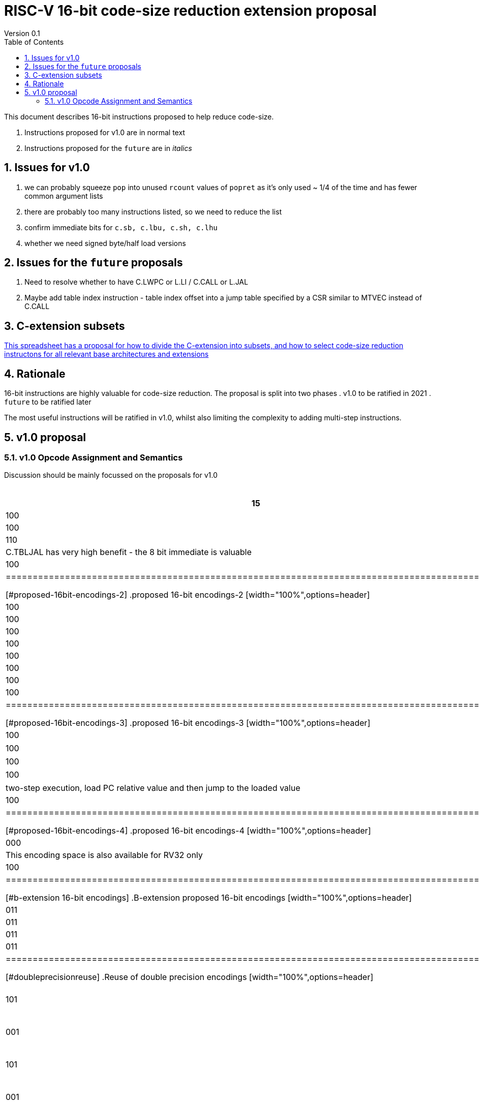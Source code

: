 = RISC-V 16-bit code-size reduction extension proposal
Version 0.1
:doctype: book
:encoding: utf-8
:lang: en
:toc: left
:toclevels: 4
:numbered:
:xrefstyle: short
:le: &#8804;
:rarr: &#8658;

This document describes 16-bit instructions proposed to help reduce code-size.

. Instructions proposed for v1.0 are in normal text
. Instructions proposed for the `future` are in _italics_

== Issues for v1.0

. we can probably squeeze `pop` into unused `rcount` values of `popret` as it's only used ~ 1/4 of the time and has fewer common argument lists
. there are probably too many instructions listed, so we need to reduce the list
. confirm immediate bits for `c.sb, c.lbu, c.sh, c.lhu`
. whether we need signed byte/half load versions

== Issues for the `future` proposals

. Need to resolve whether to have C.LWPC or L.LI / C.CALL or L.JAL
. Maybe add table index instruction - table index offset into a jump table specified by a CSR similar to MTVEC instead of C.CALL

== C-extension subsets

https://github.com/riscv/riscv-code-size-reduction/blob/master/ISA%20proposals/Huawei/C-extension%20subsets.xlsx[This spreadsheet has a proposal for how to divide the C-extension into subsets, and how to select code-size reduction instructons for all relevant base architectures and extensions]

== Rationale

16-bit instructions are highly valuable for code-size reduction. The proposal is split into two phases
. v1.0 to be ratified in 2021
. `future` to be ratified later

The most useful instructions will be ratified in v1.0, whilst also limiting the complexity to adding multi-step instructions.

== v1.0 proposal

=== v1.0 Opcode Assignment and Semantics

Discussion should be mainly focussed on the proposals for v1.0 

[#proposed-16bit-encodings-1]
.proposed 16-bit encodings-1 
[width="100%",options=header]
|=======================================================================
|15 |14 |13 |12 |11 |10 |9 |8 |7 |6 |5 |4 |3 |2 |1 |0 |instruction
3+|100|1|0|0|0 2+|rcount|0 |0 2+|00 | spimm 2+|00|C.POP
3+|100|1|0|0 3+|rcount|ret_sreg[0]|1 3+|spimm 2+|00|C.POPRET
3+|110|1|0|0 3+|rcount|1 |0 3+|spimm 2+|00|C.PUSH
17+|C.TBLJAL has very high benefit - the 8 bit immediate is valuable
3+|  100       | 1  | 1  |1 8+|                index8               2+| 00  | C.TBLJAL
|=============================================================================================

[#proposed-16bit-encodings-2]
.proposed 16-bit encodings-2 
[width="100%",options=header]
|=============================================================================================
| 15 | 14 | 13 | 12 | 11 | 10 | 9 | 8 | 7 | 6  | 5  | 4 | 3 | 2 | 1 | 0 |instruction         
17+|Single source/dest with room for 3 more encodings
3+|  100       | 1  | 0  | 0 3+| rs1'/rd' | 0  | 0  3+| 000     2+| 00  | C.ZEXT.B
3+|  100       | 1  | 0  | 0 3+| rs1'/rd' | 0  | 1  3+| 001     2+| 00  | C.ZEXT.H
3+|  100       | 1  | 0  | 0 3+| rs1'/rd' | 1  | 0  3+| 010     2+| 00  | C.SEXT.B
3+|  100       | 1  | 0  | 0 3+| rs1'/rd' | 1  | 1  3+| 011     2+| 00  | C.SEXT.H
3+|  100       | 1  | 0  | 0 3+| rs1'/rd' | 1  | 1  3+| 100     2+| 00  | C.LSBNOT
3+|  100       | 1  | 0  | 0 3+|          | 1  | 1  3+| >=101   2+| 00  | *reserved*
3+|  100       | 1  | 0  | 1 3+| rs1'/rd' | 0  | 0  3+| rs2'    2+| 00  | C.MUL
3+|  100       | 1  | 0  | 1 3+|        2+| not 00  3+|         2+| 00  | *reserved*
|=============================================================================================

[#proposed-16bit-encodings-3]
.proposed 16-bit encodings-3 
[width="100%",options=header]
|=============================================================================================
| 15 | 14 | 13 | 12 | 11 | 10 | 9 | 8 | 7 | 6  | 5  | 4 | 3 | 2 | 1 | 0 |instruction         
17+|source/dest with one other source operand, stack pointer relative
3+|  100       | 0  | 0  |uimm[3] 3+|     rd' 3+|uimm[2:0]    2+|00 2+|00 | C.LBUSP
3+|  100       | 0  | 0  |uimm[3] 3+|     rd' 3+|uimm[2:1，4] 2+|01 2+|00 | C.LHUSP
3+|  100       | 0  | 0  |uimm[3] 3+|    rs2' 3+|uimm[2:0]    2+|10 2+|00 | C.SBSP
3+|  100       | 0  | 0  |uimm[3] 3+|    rs2' 3+|uimm[2:1，4] 2+|11 2+|00 | C.SHSP
17+|two-step execution, load PC relative value and then jump to the loaded value
3+|  100       | 0  | 1 2+| 00     7+| uimm[8:2]                    2+|00 | *reserved*
|=============================================================================================

[#proposed-16bit-encodings-4]
.proposed 16-bit encodings-4 
[width="100%",options=header]
|=============================================================================================
| 15 | 14 | 13 | 12 | 11 | 10 | 9 | 8 | 7 | 6  | 5  | 4 | 3 | 2 | 1 | 0 |instruction         
17+|This encoding space is also available for RV32 only
3+|  000       | 1  2+| uimm[8:7] 3+| rd' 5+| uimm[6:2]         2+| 10  | *reserved*
17+|This encoding space is also available for RV32 only
3+|  100       | 1  | 0  9+|                                    2+| 01  | *reserved*
|=============================================================================================

[#b-extension 16-bit encodings]
.B-extension proposed 16-bit encodings
[width="100%",options=header]
|=============================================================================================
| 15 | 14 | 13 | 12 | 11 | 10 | 9 | 8 | 7 | 6  | 5  | 4 | 3 | 2 | 1 | 0 |instruction         
17+|These are taken fromthe B-extension draft specification and are subject to change
3+|  011       |0 2+|00     3+| rs1'/rd'  5+| 00000             2+| 00  | C.NOT
3+|  011       |0 2+|01     3+| rs1'/rd'  5+| 00000             2+| 00  | C.NEG
3+|  011       |0 2+|10     3+| rs1'/rd'  5+| 00000             2+| 00  | *reserved*
3+|  011       |0 2+|11     3+| rs1'/rd'  5+| 00000             2+| 00  | *reserved*
|=============================================================================================

[#doubleprecisionreuse]
.Reuse of double precision encodings
[width="100%",options=header]
|=============================================================================================
| 15 | 14 | 13 | 12 | 11 | 10 | 9 | 8 | 7 | 6  | 5  | 4 | 3 | 2 | 1 | 0 |instruction         
17+|D-extension load/stores, reallocated if D is not implemented
3+|  101     3+|uimm[0,4:3] 3+| rs1'      2+| uimm[2:1] 3+|rs2' 2+| 00  | C.SB  (behind C.FSD)
3+|  001     3+|uimm[0,4:3] 3+| rs1'      2+| uimm[2:1] 3+|rs2' 2+| 00  | C.LBU (behind C.FLD)
3+|  101     3+|uimm[5:3]   3+| rs1'      2+| uimm[2:1] 3+|rs2' 2+| 10  | C.SH  (behind C.FSDSP)
3+|  001     3+|uimm[5:3]   3+| rs1'      2+| uimm[2:1] 3+|rs2' 2+| 10  | C.LHU (behind C.FLDSP)
17+|F-extension load/stores for reference, will *not* be reallocated
3+|  111    11+|                                                2+| 00  | *reserved* (behind C.FSW)
3+|  011    11+|                                                2+| 00  | *reserved* (behind C.FLW)
3+|  111    11+|                                                2+| 10  | *reserved* (behind C.FSWSP)
3+|  011    11+|                                                2+| 10  | *reserved* (behind C.FLWSP)
|=============================================================================================

[#v1.0semantics]
.v1.0 semantics
[width="100%",options=header]
|=======================================================================
|instruction    | definition
| C.POP         | https://github.com/riscv/riscv-code-size-reduction/blob/master/ISA%20proposals/Huawei/riscv_push_pop_extension_RV32_RV64_UABI.adoc[POP registers]
| C.POPRET      | https://github.com/riscv/riscv-code-size-reduction/blob/master/ISA%20proposals/Huawei/riscv_push_pop_extension_RV32_RV64_UABI.adoc[POP registers and return]
| C.PUSH        | https://github.com/riscv/riscv-code-size-reduction/blob/master/ISA%20proposals/Huawei/riscv_push_pop_extension_RV32_RV64_UABI.adoc[PUSH registers]
| C.TBLJAL      | https://github.com/riscv/riscv-code-size-reduction/blob/master/ISA%20proposals/Huawei/table%20jump.adoc[Table jump]
| C.ZEXT.B      | rd' = zero_ext(rd'[ 7:0])
| C.ZEXT.H      | rd' = zero_ext(rd'[15:0])
| C.SEXT.B      | rd' = sign_ext(rd'[ 7:0])
| C.SEXT.H      | rd' = sign_ext(rd'[15:0])
| C.LSBNOT      | rd' = rd' XOR 1
| C.MUL         | rd' = rd' * rs2'
| C.LBUSP       | rd' = zero_ext(Memory[sp + zero_ext(uimm)][ 7:0])
| C.LHUSP       | rd' = zero_ext(Memory[sp + zero_ext(uimm)][15:0])
| C.SBSP        | Memory[sp + zero_ext(uimm)][ 7:0] = rs2'[ 7:0]
| C.SHSP        | Memory[sp + zero_ext(uimm)][15:0] = rs2'[15:0]
| C.NOT         | rd' = ~rd'
| C.NEG         | rd' = -rd'
| C.SB          | rd' = Memory[rs1'+zero_ext(uimm)][ 7:0] = rs2'[ 7:0]
| C.SH          | rd' = Memory[rs1'+zero_ext(uimm)][15:0] = rs2'[15:0]
| C.LBU         | rd' = zero_ext(Memory[rs1'+zero_ext(uimm)][ 7:0])
| C.LHU         | rd' = zero_ext(Memory[rs1'+zero_ext(uimm)][15:0])
|=======================================================================

[#v1.0-32bit]
.v1.0 32-bit equivalent instructions with a direct equivalent
[width="100%",options=header]
|======================================================================================================
|instruction | assembly syntax       | requirements for 16-bit encoding       | 32-bit extension
|C.POP       | pop    {reg_list}     | reg_list maps to a 16-bit encoding     | code-size reduction
|C.POPRET    | popret {reg_list}     | reg_list maps to a 16-bit encoding     | code-size reduction
|C.PUSH      | push   {reg_list}     | reg_list maps to a 16-bit encoding     | code-size reduction
|C.SEXT.B    | sext.b rd, rs1        | all registers x8-x15, rd==rs1          | B-extension
|C.SEXT.H    | sext.h rd, rs1        | all registers x8-x15, rd==rs1          | B-extension
|C.MUL       | mul    rd, rs1, rs2   | all registers x8-x15, rd==rs1          | I-extension
|C.LBU       | lbu    rd, imm(sp)    | all registers x8-x15, rd==rs1          | I-extension
|C.LHUSP     | lhu    rd, imm(sp)    | all registers x8-x15, rd==rs1          | I-extension
|C.SBSP      | sb     rd, imm(sp)    | all registers x8-x15, rd==rs1          | I-extension
|C.SHSP      | sh     rd, imm(sp)    | all registers x8-x15, rd==rs1          | I-extension
|C.SB        | sb     rd, imm(rs1)   | all registers x8-x15, rd==rs1          | I-extension
|C.SH        | sh     rd, imm(rs1)   | all registers x8-x15, rd==rs1          | I-extension
|C.LBU       | lbu    rd, imm(rs1)   | all registers x8-x15, rd==rs1          | I-extension
|C.LHU       | lhu    rd, imm(rs1)   | all registers x8-x15, rd==rs1          | I-extension
|======================================================================================================

[#v1.0-32bit]
.v1.0 32-bit equivalent pseudo-instructions
[width="100%",options=header]
|=================================================================================================================================
|instruction | assembly syntax        |real 32-bit insn  | requirements for 16-bit encoding       | extension for 32-bit encoding
|C.ZEXT.B    | zext.b rd, rs1         |andi rd, rs1, 255 | all registers x8-x15, rd==rs1          | I-extension
|C.ZEXT.H    | zext.h rd, rs1         |pack rd, rs1, zero| all registers x8-x15, rd==rs1          | B-extension
|C.LSBNOT    | lsbnot rd, rs1         |xori rd, rs1, 1   | all registers x8-x15, rd==rs1          | I-extension
|C.NOT       | not    rd, rs1         |xori rd, rs1, -1  | all registers x8-x15, rd==rs1          | I-extension
|C.NEG       | neg    rd, rs1         |sub  rd, zero, rs1| all registers x8-x15, rd==rs1          | I-extension
|=================================================================================================================================

The B-extension adds the following pseudo-instructions

. `zext.b`
. `zext.h`

Therefore the code-size reduction extension will add the additional pseudo-instructions

. `lsbnot`
. `not`

The pseudo-instructions give the same assembly syntax between all 32-bit and 16-bit encodings.


=== v1.0 Assembly Examples

[source,sourceCode,text]
----
zext.b a5, a5;  # a5 = zero_ext(a5[7:0])
zext.h a5, a5;  # a5 = zero_ext(a5[15:0])
sext.b a5, a5;  # a5 = sign_ext(a5[7:0])
sext.h a5, a5;  # a5 = sign_ext(a5[15:0])

lbu a5,20(sp)   # a5 = zero_ext(Memory(sp+20)[ 7:0])
lhu a5,20(sp)   # a5 = zero_ext(Memory(sp+20)[15:0])
sb  a5,20(sp)   # Memory(sp+20)[ 7:0] = a5[ 7:0]   
sh  a5,20(sp)   # Memory(sp+20)[15:0] = a5[15:0]   

mul a5, a5, a6; # a5 = a5 * a6

not a5          # a5 = ~a5 bitwise inversion
neg a5          # a5 = -a5 two's complement inversion

lbu a5,20(a4)   # a5 = zero_ext(Memory(a4+20)[ 7:0])
lhu a5,20(a4)   # a5 = zero_ext(Memory(a4+20)[15:0])
sb  a5,20(a4)   # Memory(a4+20)[ 7:0] = a5[ 7:0]
sh  a5,20(a4)   # Memory(a4+20)[15:0] = a5[15:0]
----

=== v1.0 Benchmarking results on the Huawei IoT code

[#analysis_results]
.Analysis results
[width="100%",options=header]
|=======================================================================================================
| Instruction             | saving | status 
| C.SB, C.LBU, C.SH, C.LHU| 3.68%  | implemented in HCC and measured
| C.PUSH, C.POP, C.POPRET | 3.46%  | implemented in HCC and measured
| C.ZEXT.B, C.ZEXT.H      | 0.34%  | implemented in HCC and measured
| C.LBUSP, C.SBSP         | 0.25%  | estimated based on 32-bit encoding
| C.LHUSP, C.SHSP         | 0.23%  | estimated based on 32-bit encoding
| C.MUL                   | 0.03%  | estimated based on 32-bit encoding
| C.LSBNOT                | 0.02%  | estimated based on 32-bit encoding "XORI 1"
| C.NOT                   | -      | no estimate - should search for "XORI -1"
| C.SEXT.B, C.SEXT.H      | -      | no estimate - should search for shift left/shift right?
| C.NEG                   | -      | no estimate - should search for 0-A?
|=======================================================================================================


== `Future` Proposals

=== `Future` Opcode Assignment and Semantics

[#future-proposed-16bit-encodings]
.`Future` 16-bit encodings 
[width="100%",options=header]
|=============================================================================================
| 15 | 14 | 13 | 12 | 11 | 10 | 9 | 8 | 7 | 6  | 5  | 4 | 3 | 2 | 1 | 0 |instruction         
17+|two-step execution, load PC relative value and then jump to the loaded value
3+|  100       | 0  | 1 2+| 00     7+| uimm[8:2]                2+| 00  | _C.CALL_
17+|PC relative load, only available for RV32 as this encoding is C.SLLI with an out of range shift
3+|  000       | 1  2+| uimm[8:7] 3+| rd' 5+| uimm[6:2]         2+| 10  | _C.LWPC_
17+|From the B-extension
3+|  011       |0 2+|10     3+| rs1'/rd'  5+| 00000             2+| 00  | _C.ZEXT.W (RV64+)_
3+|  011       |0 2+|11     3+| rs1'/rd'  5+| 00000             2+| 00  | _C.ZEXT.D (RV128)_
|=============================================================================================

[#futuresemantics]
.`Future` semantics
[width="100%",options=header]
|=======================================================================
|instruction    | definition
| _C.LSBNOT_      | rd' = rs1' XOR 1
| _C.CALL_        | ra  = sign_ext(Memory[pc_offset(PC, zero_ext(uimm))][31:0])); JAL(ra);
| _C.LWPC_        | rd' = sign_ext(Memory[pc_offset(PC, zero_ext(uimm))][31:0])
|=======================================================================

The `pc_offset` function is defined to always allow a word offset to be encoded without encoding bit 1
of the immediate. Therefore if the result is a 16-bit aligned PC offset, increment by 2 to point to the next
word aligned address. This means that the final address is *always* word aligned.
[source,sourceCode,text]
----

//PC=0x18, offset=0x4, pc_offset=0x24 - non-word aligned PC adds uimm+2
//PC=0x20, offset=0x4, pc_offset=0x24 - word aligned PC adds uimm
//PC=0x22, offset=0x4, pc_offset=0x28 - non-word aligned PC adds uimm+2
//PC=0x24, offset=0x4, pc_offset=0x28 - word aligned PC adds uimm

int pc_offset(int PC,  int uimm){
        pc_offset = (PC + uimm + 2) & sign_ext(0xc)
}

----


The idea of `C.LWPC` is to load constant values from the end of the current function, which is why the immediate is unsigned. 

`C.CALL` was suggested by Guo Ren from Alibaba - it's similar to LOADPC on ARM - PC relative load and then `JAL ra` to the loaded value. It may take any load related exception (PMP fault, page fault etc.) although
alignment faults are not possible as the result of `pc_offset()` is always word aligned. 

_Both `C.LWPC` and `C.CALL` require the instruction memory to have PMP read permission as well as execute permission, which allows searching for ROP gadgets. Therefore I think we should implement the 48-bit encodings instead (`L.LI` and `L.JAL`) for better security, less chance of cache fragmentation (loading instruction memory into the D-cache) and saving 16-bit encoding space._

=== `Future` Assembly Examples

[source,sourceCode,text]
----

lw  a5, 16(pc); # a5 = zero_extend(Memory[PC + 16<<2)[31:0]), for 16-bit encoding offset must be in range and rd=x8-x15
jal ra, 16(pc); # jump to Memory(pc_16), ra=PC+2, for 16-bit encoding offset must be in range, the link register must be ra
----

== Rejected instructions

Jim Wilson pointed at that we should fix `-mno-strict-align` and mandate that cores which need `C.ORSLL[8|16|24]` support unaligned load/store, so that we don't need to assemble bytes into words

`C.RORI` is only useful under limited circumstances

`C.
` a lot of extra complexity for little extra gain
